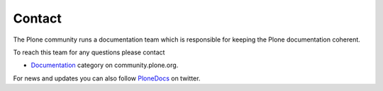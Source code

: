 =======
Contact
=======

The Plone community runs a documentation team which is responsible for keeping the Plone documentation coherent.

To reach this team for any questions please contact

* `Documentation <https://community.plone.org/category/documentation>`_ category on community.plone.org.

For news and updates you can also follow `PloneDocs <https://twitter.com/plonedocs>`_ on twitter.
